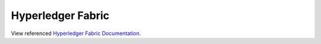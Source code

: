 Hyperledger Fabric
==================

View referenced `Hyperledger Fabric Documentation <../../../../docs/build/html/index.html>`_.
